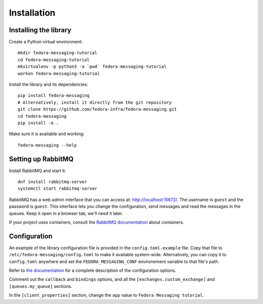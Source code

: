 Installation
============

.. highlight:: shell

Installing the library
----------------------

Create a Python virtual environment::

    mkdir fedora-messaging-tutorial
    cd fedora-messaging-tutorial
    mkvirtualenv -p python3 -a `pwd` fedora-messaging-tutorial
    workon fedora-messaging-tutorial

Install the library and its dependencies::

    pip install fedora-messaging
    # Alternatively, install it directly from the git repository
    git clone https://github.com/fedora-infra/fedora-messaging.git
    cd fedora-messaging
    pip install -e .

Make sure it is available and working::

    fedora-messaging --help


Setting up RabbitMQ
-------------------

Install RabbitMQ and start it::

    dnf install rabbitmq-server
    systemctl start rabbitmq-server

RabbitMQ has a web admin interface that you can access at:
http://localhost:15672/. The username is ``guest`` and the password is
``guest``. This interface lets you change the configuration, send messages and
read the messages in the queues. Keep it open in a browser tab, we'll need it
later.

If your project uses containers, consult the `RabbitMQ documentation`_ about containers.

.. _RabbitMQ documentation: https://www.rabbitmq.com/download.html#docker

Configuration
-------------

An example of the library configuration file is provided in the
``config.toml.example`` file. Copy that file to
``/etc/fedora-messaging/config.toml`` to make it available system-wide.
Alternatively, you can copy it to ``config.toml`` anywhere and set the
``FEDORA_MESSAGING_CONF`` environement variable to that file's path.

Refer to `the documentation`_ for a complete description of the configuration
options.

.. _the documentation: http://fedora-messaging.readthedocs.io/en/latest/configuration.html

Comment out the ``callback`` and ``bindings`` options, and all the
``[exchanges.custom_exchange]`` and ``[queues.my_queue]`` sections.

In the ``[client_properties]`` section, change the ``app`` value to ``Fedora
Messaging tutorial``.

